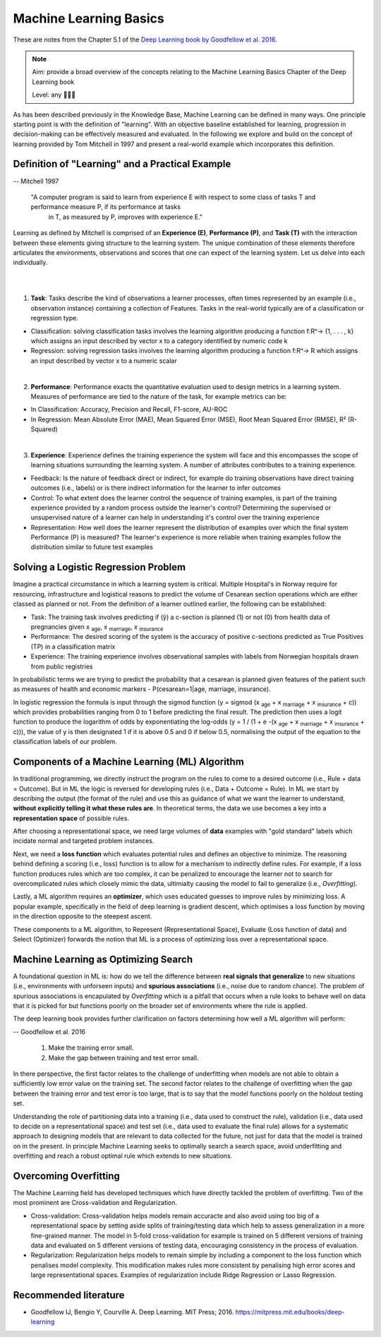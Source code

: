 Machine Learning Basics
=============================

These are notes from the Chapter 5.1 of the `Deep Learning book by Goodfellow et al. 2016 <https://www.deeplearningbook.org/>`_.

.. note::

  Aim: provide a broad overview of the concepts relating to the Machine Learning Basics Chapter of the Deep Learning book

  Level: any 🌱🌿🌳


As has been described previously in the Knowledge Base, Machine Learning can be defined in many ways. One principle starting point is with the definition of "learning". With an objective baseline established for learning, progression in decision-making can be effectively measured and evaluated. In the following we explore and build on the concept of learning provided by Tom Mitchell in 1997 and present a real-world example which incorporates this definition.

Definition of "Learning" and a Practical Example
-----------------------------------------------------

-- Mitchell 1997

  "A computer program is said to learn from experience E with respect to some class of tasks T and performance measure P, if its performance at tasks
   in T, as measured by P, improves with experience E."

Learning as defined by Mitchell is comprised of an **Experience (E)**, **Performance (P)**, and **Task (T)** with the interaction between these
elements giving structure to the learning system. The unique combination of these elements therefore articulates the environments, observations and
scores that one can expect of the learning system. Let us delve into each individually.

|

.. image:: ../../_static/images/learning_system.png
   :align: center
   :alt: This figure shows the elements of a learning system, comprising of a training experience, performance measure and learning task.

|

1. **Task**: Tasks describe the kind of observations a learner processes, often times represented by an example (i.e., observation instance) containing a collection of Features. Tasks in the real-world typically are of a classification or regression type.

* Classification: solving classification tasks involves the learning algorithm producing a function f:Rⁿ→ {1, . . . , k} which assigns an input described by vector x to a category identified by numeric code k

* Regression: solving regression tasks involves the learning algorithm producing a function f:Rⁿ→ R which assigns an input described by vector x to a numeric scalar

|

2. **Performance**: Performance exacts the quantitative evaluation used to design metrics in a learning system. Measures of performance are tied to the nature of the task, for example metrics can be:

* In Classification: Accuracy, Precision and Recall, F1-score, AU-ROC

* In Regression: Mean Absolute Error (MAE), Mean Squared Error (MSE), Root Mean Squared Error (RMSE), R² (R-Squared)

|

3. **Experience**: Experience defines the training experience the system will face and this encompasses the scope of learning situations surrounding the learning system. A number of attributes contributes to a training experience.

* Feedback: Is the nature of feedback direct or indirect, for example do training observations have direct training outcomes (i.e., labels) or is there indirect information for the learner to infer outcomes

* Control: To what extent does the learner control the sequence of training examples, is part of the training experience provided by a random process outside the learner's control? Determining the supervised or unsupervised nature of a learner can help in understanding it's control over the training experience

* Representation: How well does the learner represent the distribution of examples over which the final system Performance (P) is measured? The learner's experience is more reliable when training examples follow the distribution similar to future test examples

Solving a Logistic Regression Problem
--------------------------------------------

Imagine a practical circumstance in which a learning system is critical. Multiple Hospital's in Norway require for resourcing, infrastructure and logistical reasons to predict the volume of Cesarean section operations which are either classed as planned or not. From the definition of a learner outlined earlier, the following can be established:

* Task: The training task involves predicting if (ŷ) a c-section is planned (1) or not (0) from health data of pregnancies given x :subscript:`age`, x :subscript:`marriage`, x :subscript:`insurance`

* Performance: The desired scoring of the system is the accuracy of positive c-sections predicted as True Positives (TP) in a classification matrix

* Experience: The training experience involves observational samples with labels from Norwegian hospitals drawn from public registries

In probabilistic terms we are trying to predict the probability that a cesarean is planned given features of the patient such as measures of health and economic markers - P(cesarean=1|age, marriage, insurance).

In logistic regression the formula is input through the sigmod function (y = sigmod (x :subscript:`age` + x :subscript:`marriage` + x :subscript:`insurance` + c)) which provides probabilities ranging from 0 to 1 before predicting the final result. The prediction then uses a logit function to produce the logarithm of odds by exponentiating the log-odds (y = 1 / (1 + e -(x :subscript:`age` + x :subscript:`marriage` + x :subscript:`insurance` + c))), the value of y is then designated 1 if it is above 0.5 and 0 if below 0.5, normalising the output of the equation to the classification labels of our problem.

Components of a Machine Learning (ML) Algorithm
----------------------------------------------------

In traditional programming, we directly instruct the program on the rules to come to a desired outcome (i.e., Rule + data = Outcome). But in ML the logic is reversed for developing rules (i.e., Data + Outcome = Rule). In ML we start by describing the output (the format of the rule) and use this as guidance of what we want the learner to understand, **without explicitly telling it what these rules are**. In theoretical terms, the data we use becomes a key into a **representation space** of possible rules.

After choosing a representational space, we need large volumes of **data** examples with "gold standard" labels which incidate normal and targeted problem instances.

Next, we need a **loss function** which evaluates potential rules and defines an objective to minimize. The reasoning behind defining a scoring (i.e., loss) function is to allow for a mechanism to indirectly define rules. For example, if a loss function produces rules which are too complex, it can be penalized to encourage the learner not to search for overcomplicated rules which closely mimic the data, ultimialty causing the model to fail to generalize (i.e., *Overfitting*).

Lastly, a ML algorithm requires an **optimizer**, which uses educated guesses to improve rules by minimizing loss. A popular example, specifically in the field of deep learning is gradient descent, which optimises a loss function by moving in the direction opposite to the steepest ascent.

These components to a ML algorithm, to Represent (Representational Space), Evaluate (Loss function of data) and Select (Optimizer) forwards the notion that ML is a process of optimizing loss over a representational space.

Machine Learning as Optimizing Search
------------------------------------------

A foundational question in ML is: how do we tell the difference between **real signals that generalize** to new situations (i.e., environments with unforseen inputs) and **spurious associations** (i.e., noise due to random chance).
The problem of spurious associations is encapulated by *Overfitting* which is a pitfall that occurs when a rule looks to behave well on data that it is picked for but functions poorly on the broader set of environments where the rule is applied.

The deep learning book provides further clarification on factors determining how well a ML algorithm will perform:

-- Goodfellow et al. 2016

  1. Make the training error small.

  2. Make the gap between training and test error small.

In there perspective, the first factor relates to the challenge of underfitting when models are not able to obtain a sufficiently low error value on the training set. The second factor relates to the challenge of overfitting when the gap between the training error and test error is too large, that is to say that the model functions poorly on the holdout testing set.

Understanding the role of partitioning data into a training (i.e., data used to construct the rule), validation (i.e., data used to decide on a representational space) and test set (i.e., data used to evaluate the final rule) allows for a systematic approach to designing models that are relevant to data collected for the future, not just for data that the model is trained on in the present. In principle Machine Learning seeks to optimally search a search space, avoid underfitting and overfitting and reach a robust optimal rule which extends to new situations.

Overcoming Overfitting
------------------------

The Machine Learning field has developed techniques which have directly tackled the problem of overfitting. Two of the most prominent are Cross-validation and Regularization.

* Cross-validation: Cross-validation helps models remain accuracte and also avoid using too big of a representational space by setting aside splits of training/testing data which help to assess generalization in a more fine-grained manner. The model in 5-fold cross-validation for example is trained on 5 different versions of training data and evaluated on 5 different versions of testing data, encouraging consistency in the process of evaluation.

* Regularization: Regularization helps models to remain simple by including a component to the loss function which penalises model complexity. This modification makes rules more consistent by penalising high error scores and large representational spaces. Examples of regularization include Ridge Regression or Lasso Regression.

Recommended literature
------------------------

- Goodfellow IJ, Bengio Y, Courville A. Deep Learning. MIT Press; 2016. https://mitpress.mit.edu/books/deep-learning
